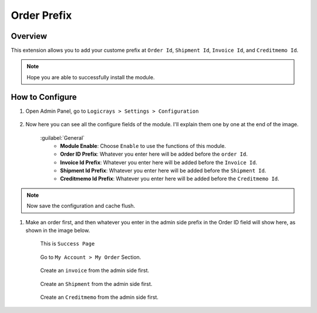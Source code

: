 Order Prefix
===========

Overview
````````

This extension allows you to add your custome prefix at ``Order Id``, ``Shipment Id``, ``Invoice Id``, and ``Creditmemo Id``.

.. note::
    Hope you are able to successfully install the module.

How to Configure
````````````````

#. Open Admin Panel, go to ``Logicrays > Settings > Configuration``

    .. figure:: img/orderprefix/Dashboard-Magento-Admin.png
        :alt: Configuration Settings.

#. Now here you can see all the configure fields of the module. I'll explain them one by one at the end of the image.

    .. figure:: img/orderprefix/Configuration-Settings-Stores-Magento-Admin.png
        :alt: module configuration fields
    
    :guilabel:`General`
        * **Module Enable**: Choose ``Enable`` to use the functions of this module.
        * **Order ID Prefix**: Whatever you enter here will be added before the ``order Id``.
        * **Invoice Id Prefix**: Whatever you enter here will be added before the ``Invoice Id``.
        * **Shipment Id Prefix**: Whatever you enter here will be added before the ``Shipment Id``.
        * **Creditmemo Id Prefix**: Whatever you enter here will be added before the ``Creditmemo Id``.

.. note::

    Now save the configuration and cache flush.


#. Make an order first, and then whatever you enter in the admin side prefix in the Order ID field will show here, as shown in the image below.

    This is ``Success Page``

    .. figure:: img/orderprefix/Success-Page.png
        :alt: Success Page
    
    Go to ``My Account > My Order`` Section.

    .. figure:: img/orderprefix/My-Orders.png
        :alt: My Orders Page
    
    Create an ``invoice`` from the admin side first.

    .. figure:: img/orderprefix/Invoice.png
        :alt: Invoice Page
    
    Create an ``Shipment`` from the admin side first.

    .. figure:: img/orderprefix/shipment.png
        :alt: Shipment Page
    
    Create an ``Creditmemo`` from the admin side first.

    .. figure:: img/orderprefix/Credit-memo.png
        :alt: Creditmemo Page